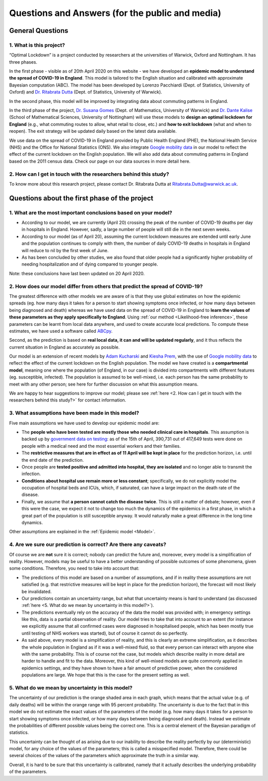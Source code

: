 .. _FAQ:

Questions and Answers (for the public and media)
=================================================

.. TODO: add discussion on data-driven fitting wrt parameters determined by clinician knowledge, and fact that parameters that better fit a model are not the ones that are actually the true physical parameters with that physical meaning. However, possibilitiy of leveraging experts adive (through priors) and data-driven procedures.

*******************************
General Questions
*******************************

1. What is this project?
~~~~~~~~~~~~~~~~~~~~~~~~
“Optimal Lockdown” is a project conducted by researchers at the universities of Warwick, Oxford and Nottingham. It has three phases.

In the first phase - visible as of 20th April 2020 on this website - we have developed an **epidemic model to understand the spread of COVID-19 in England**. This model is tailored to the English situation and calibrated with approximate Bayesian computation (ABC). The model has been developed by Lorenzo Pacchiardi (Dept. of Statistics, University of Oxford) and `Dr. Ritabrata Dutta <https://warwick.ac.uk/fac/sci/statistics/staff/academic-research/dutta/>`_ (Dept. of Statistics, University of Warwick).

In the second phase, this model will be improved by integrating data about commuting patterns in England. 

In the third phase of the project, `Dr. Susana Gomes <https://warwick.ac.uk/fac/sci/maths/people/staff/gomes/>`_ (Dept. of Mathematics, University of Warwick) and `Dr. Dante Kalise <https://sites.google.com/view/dkalise>`_ (School of Mathematical Sciences, University of Nottingham) will use these models to **design an optimal lockdown for England** (e.g., what commuting routes to allow, what retail to close, etc.) and **how to exit lockdown** (what and when to reopen). The exit strategy will be updated daily based on the latest data available. 

We use data on the spread of COVID-19 in England provided by Public Health England (PHE), the National Health Service (NHS) and the Office for National Statistics (ONS). We also integrate `Google mobility data <https://www.google.com/covid19/mobility/>`_ in our model to reflect the effect of the current lockdown on the English population. We will also add data about commuting patterns in England based on the 2011 census data. Check our page on our data sources in more detail here. 

2. How can I get in touch with the researchers behind this study?
~~~~~~~~~~~~~~~~~~~~~~~~~~~~~~~~~~~~~~~~~~~~~~~~~~~~~~~~~~~~~~~~~~~~~~~~
To know more about this research project, please contact Dr. Ritabrata Dutta at Ritabrata.Dutta@warwick.ac.uk.


**************************************************************
Questions about the first phase of the project
**************************************************************

1. What are the most important conclusions based on your model?
~~~~~~~~~~~~~~~~~~~~~~~~~~~~~~~~~~~~~~~~~~~~~~~~~~~~~~~~~~~~~~~~~~~~~~~~

- According to our model, we are currently (April 20) crossing the peak of the number of COVID-19 deaths per day in hospitals in England. However, sadly, a large number of people will still die in the next seven weeks. 
- According to our model (as of April 20), assuming the current lockdown measures are extended until early June and the population continues to comply with them, the number of daily COVID-19 deaths in hospitals in England will reduce to nil by the first week of June. 
- As has been concluded by other studies, we also found that older people had a significantly higher probability of needing hospitalization and of dying compared to younger people.

Note: these conclusions have last been updated on 20 April 2020. 

2. How does our model differ from others that predict the spread of COVID-19?
~~~~~~~~~~~~~~~~~~~~~~~~~~~~~~~~~~~~~~~~~~~~~~~~~~~~~~~~~~~~~~~~~~~~~~~~~~~~~~~~~

The greatest difference with other models we are aware of is that they use global estimates on how the epidemic spreads (eg. how many days it takes for a person to start showing symptoms once infected, or how many days between being diagnosed and death) whereas we have used data on the spread of COVID-19 in England to **learn the values of these parameters as they apply specifically to England**. Using  :ref:`our method <Likelihood-free inference>`, these parameters can be learnt from local data anywhere, and used to create accurate local predictions. To compute these estimates, we have used a software called `ABCpy <https://github.com/eth-cscs/abcpy>`_. 
 
Second, as the prediction is based on **real local data, it can and will be updated regularly**, and it thus reflects the current situation in England as accurately as possible. 

Our model is an extension of recent models by `Adam Kucharski <https://www.google.com/url?sa=t&rct=j&q=&esrc=s&source=web&cd=2&cad=rja&uact=8&ved=2ahUKEwiqhJnvyvXoAhVBUhUIHb5PDGcQFjABegQIAhAB&url=https%3A%2F%2Fwww.thelancet.com%2Fjournals%2Flaninf%2Farticle%2FPIIS1473-3099(20)30144-4%2Ffulltext&usg=AOvVaw2nzzqBRFeMEQpqx_OTabGq>`_ and `Kiesha Prem <https://www.google.com/url?sa=t&rct=j&q=&esrc=s&source=web&cd=1&cad=rja&uact=8&ved=2ahUKEwiUq9e2y_XoAhWCUBUIHSw3CXsQFjAAegQIAhAB&url=https%3A%2F%2Fwww.thelancet.com%2Fjournals%2Flanpub%2Farticle%2FPIIS2468-2667(20)30073-6%2Ffulltext&usg=AOvVaw1UoR7nKMrtDnnvddKggVt4>`_, with the use of `Google mobility data <https://www.google.com/covid19/mobility/>`_ to reflect the effect of the current lockdown on the English population. The model we have created is a **compartmental model**, meaning one where the population (of England, in our case) is divided into compartments with different features (eg. susceptible, infected). The population is assumed to be well-mixed, i.e. each person has the same probability to meet with any other person; see here for further discussion on what this assumption means. 

We are happy to hear suggestions to improve our model; please see :ref:`here <2. How can I get in touch with the researchers behind this study?>` for contact information.

3. What assumptions have been made in this model?
~~~~~~~~~~~~~~~~~~~~~~~~~~~~~~~~~~~~~~~~~~~~~~~~~~~~~~~~~~~~~~~~~~~~~~~~

Five main assumptions we have used to develop our epidemic model are:

- The **people who have been tested are mostly those who needed clinical care in hospitals**. This assumption is backed up by `government data on testing <https://www.gov.uk/guidance/coronavirus-covid-19-information-for-the-public>`_: as of the 15th of April, 390,731 out of 417,649 tests were done on people with a medical need and the most essential workers and their families.
- The **restrictive measures that are in effect as of 11 April will be kept in place** for the prediction horizon, i.e. until the end date of the prediction. 
- Once people are **tested positive and admitted into hospital, they are isolated** and no longer able to transmit the infection. 
- **Conditions about hospital use remain more or less constant**; specifically, we do not explicitly model the occupation of hospital beds and ICUs, which, if saturated, can have a large impact on the death rate of the disease.
- Finally, we assume that **a person cannot catch the disease twice**. This is still a matter of debate; however, even if this were the case, we expect it not to change too much the dynamics of the epidemics in a first phase, in which a great part of the population is still susceptible anyway. It would naturally make a great difference in the long time dynamics.

Other assumptions are explained in the :ref:`Epidemic model <Model>`.

4. Are we sure our prediction is correct? Are there any caveats?
~~~~~~~~~~~~~~~~~~~~~~~~~~~~~~~~~~~~~~~~~~~~~~~~~~~~~~~~~~~~~~~~~~~~~~~~

Of course we are **not** sure it is correct; nobody can predict the future and, moreover, every model is a simplification of reality. However, models may be useful to have a better understanding of possible outcomes of some phenomena, given some conditions. Therefore, you need to take into account that:

- The predictions of this model are based on a number of assumptions, and if in reality these assumptions are not satisfied (e.g. that restrictive measures will be kept in place for the prediction horizon), the forecast will most likely be invalidated.
- Our predictions contain an uncertainty range, but what that uncertainty means is hard to understand (as discussed :ref:`here <5. What do we mean by uncertainty in this model?>`).
- The predictions eventually rely on the accuracy of the data the model was provided with; in emergency settings like this, data is a partial observation of reality. Our model tries to take that into account to an extent (for instance we explicitly assume that all confirmed cases were diagnosed in hospitalised people, which has been mostly true until testing of NHS workers was started), but of course it cannot do so perfectly.
- As said above, every model is a simplification of reality, and this is clearly an extreme simplification, as it describes the whole population in England as if it was a well-mixed fluid, so that every person can interact with anyone else with the same probability. This is of course not the case, but models which describe reality in more detail are harder to handle and fit to the data. Moreover, this kind of well-mixed models are quite commonly applied in epidemics settings, and they have shown to have a fair amount of predictive power, when the considered populations are large. We hope that this is the case for the present setting as well.

5. What do we mean by uncertainty in this model?
~~~~~~~~~~~~~~~~~~~~~~~~~~~~~~~~~~~~~~~~~~~~~~~~~~~~~

The uncertainty of our prediction is the orange shaded area in each graph, which means that the actual value (e.g. of daily deaths) will be within the orange range with 95 percent probability. 
The uncertainty is due to the fact that in this model we do not estimate the exact values of the parameters of the model (e.g. how many days it takes for a person to start showing symptoms once infected, or how many days between being diagnosed and death). Instead we estimate the probabilities of different possible values being the correct one. This is a central element of the Bayesian paradigm of statistics. 

This uncertainty can be thought of as arising due to our inability to describe the reality perfectly by our (deterministic) model, for any choice of the values of the parameters; this is called a misspecified model. Therefore, there could be several choices of the values of the parameters which approximate the truth in a similar way.

.. - Moreover, the :ref:`inference scheme <Inference>` we use is approximate: it gives us a blur of the true parameter distribution. As discussed in `Wilkinson (2008) <https://www.degruyter.com/view/journals/sagmb/12/2/article-p129.xml>`_, this corresponds to assuming some noise structure on the observation on which the model is fit; it is probably the case that the data is not perfect, but understanding the quantity of noise present in it is a hard issue as well.

Overall, it is hard to be sure that this uncertainty is calibrated, namely that it actually describes the underlying probability of the parameters.